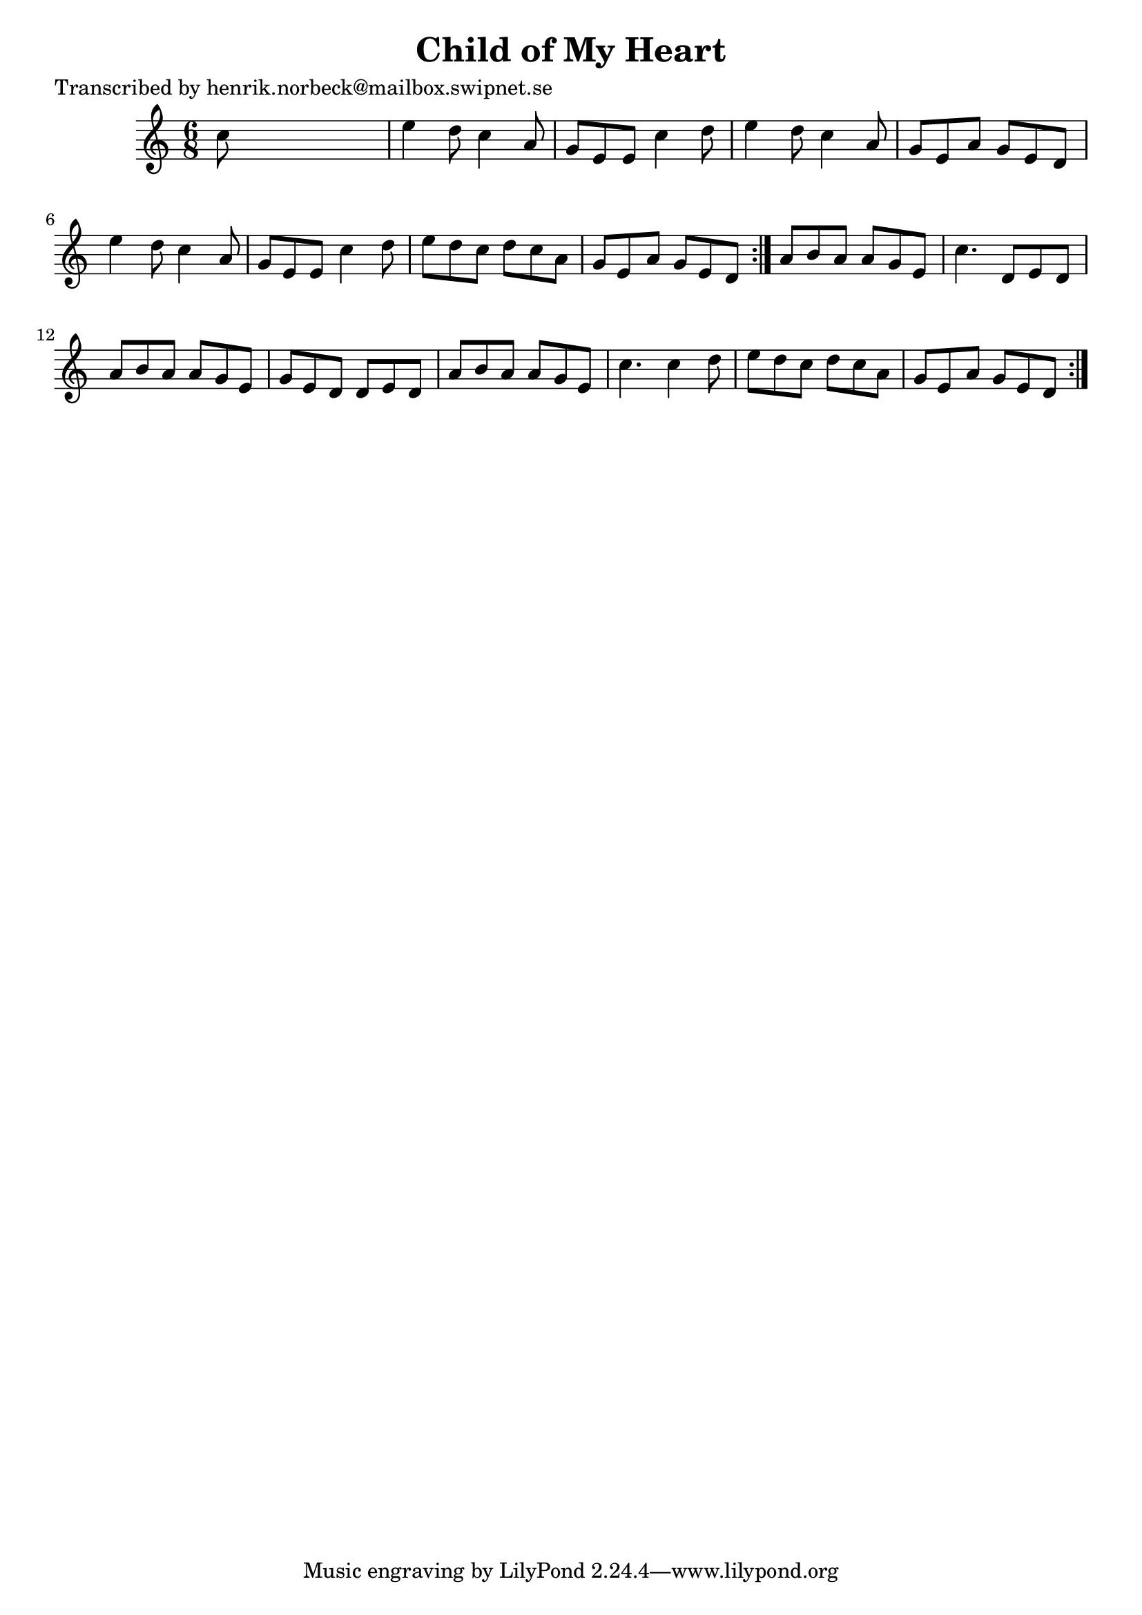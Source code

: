 
\version "2.16.2"
% automatically converted by musicxml2ly from xml/1095_hn.xml

%% additional definitions required by the score:
\language "english"


\header {
    poet = "Transcribed by henrik.norbeck@mailbox.swipnet.se"
    encoder = "abc2xml version 63"
    encodingdate = "2015-01-25"
    title = "Child of My Heart"
    }

\layout {
    \context { \Score
        autoBeaming = ##f
        }
    }
PartPOneVoiceOne =  \relative c'' {
    \repeat volta 2 {
        \repeat volta 2 {
            \key c \major \time 6/8 c8 s8*5 | % 2
            e4 d8 c4 a8 | % 3
            g8 [ e8 e8 ] c'4 d8 | % 4
            e4 d8 c4 a8 | % 5
            g8 [ e8 a8 ] g8 [ e8 d8 ] | % 6
            e'4 d8 c4 a8 | % 7
            g8 [ e8 e8 ] c'4 d8 | % 8
            e8 [ d8 c8 ] d8 [ c8 a8 ] | % 9
            g8 [ e8 a8 ] g8 [ e8 d8 ] }
        | \barNumberCheck #10
        a'8 [ b8 a8 ] a8 [ g8 e8 ] | % 11
        c'4. d,8 [ e8 d8 ] | % 12
        a'8 [ b8 a8 ] a8 [ g8 e8 ] | % 13
        g8 [ e8 d8 ] d8 [ e8 d8 ] | % 14
        a'8 [ b8 a8 ] a8 [ g8 e8 ] | % 15
        c'4. c4 d8 | % 16
        e8 [ d8 c8 ] d8 [ c8 a8 ] | % 17
        g8 [ e8 a8 ] g8 [ e8 d8 ] }
    }


% The score definition
\score {
    <<
        \new Staff <<
            \context Staff << 
                \context Voice = "PartPOneVoiceOne" { \PartPOneVoiceOne }
                >>
            >>
        
        >>
    \layout {}
    % To create MIDI output, uncomment the following line:
    %  \midi {}
    }

